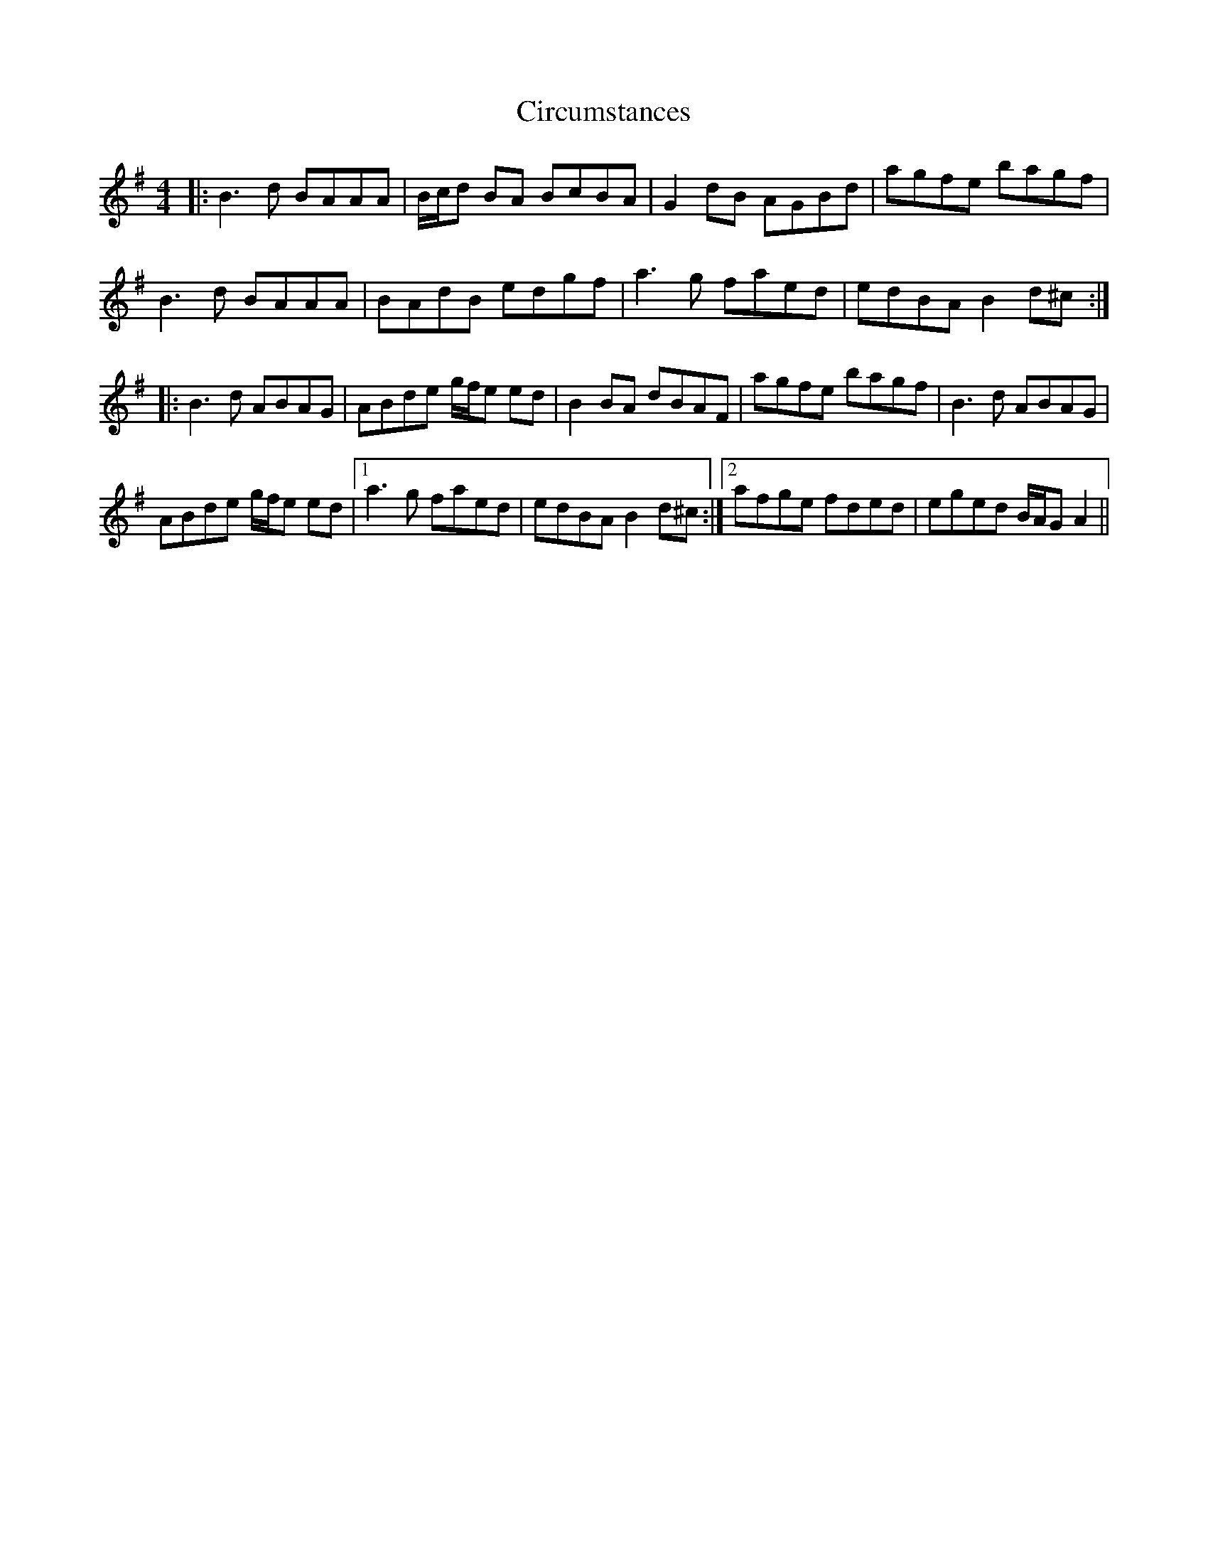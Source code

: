 X: 7198
T: Circumstances
R: reel
M: 4/4
K: Eminor
|:B3 d BAAA|B/c/d BA BcBA|G2 dB AGBd|agfe bagf|
B3 d BAAA|BAdB edgf|a3 g faed|edBA B2 d^c:|
|:B3 d ABAG|ABde g/f/e ed|B2 BA dBAF|agfe bagf|B3 d ABAG|
ABde g/f/e ed|1 a3 g faed|edBA B2 d^c:|2 afge fded|eged B/A/G A2||

